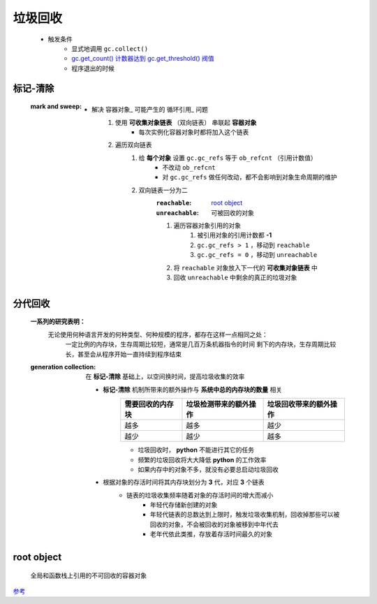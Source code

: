 垃圾回收
=======
    - 触发条件
        - 显式地调用 ``gc.collect()``
        - `gc.get_count() 计数器达到 gc.get_threshold() 阀值 <gc.rst>`_
        - 程序退出的时候


标记-清除
--------
    :mark and sweep:
        - 解决 容器对象_ 可能产生的 循环引用_ 问题
            1. 使用 **可收集对象链表** （双向链表） 串联起 **容器对象**
                - 每次实例化容器对象时都将加入这个链表
            #. 遍历双向链表
                1. 给 **每个对象** 设置 ``gc.gc_refs`` 等于 ``ob_refcnt`` （引用计数值）
                    - 不改动 ``ob_refcnt``
                    - 对 ``gc.gc_refs`` 做任何改动，都不会影响到对象生命周期的维护
                #. 双向链表一分为二
                    :``reachable``:   `root object`_
                    :``unreachable``: 可被回收的对象
                    #. 遍历容器对象引用的对象
                        1. 被引用对象的引用计数都 **-1**
                        #. ``gc.gc_refs > 1`` ，移动到 ``reachable``
                        #. ``gc.gc_refs = 0`` ，移动到 ``unreachable``
                    #. 将 ``reachable`` 对象放入下一代的 **可收集对象链表** 中
                    #. 回收 ``unreachable`` 中剩余的真正的垃圾对象


分代回收
-------
    **一系列的研究表明：**
            无论使用何种语言开发的何种类型、何种规模的程序，都存在这样一点相同之处：
                一定比例的内存块，生存周期比较短，通常是几百万条机器指令的时间
                剩下的内存块，生存周期比较长，甚至会从程序开始一直持续到程序结束
    :generation collection: 在 **标记-清除** 基础上，以空间换时间，提高垃圾收集的效率

        - **标记-清除** 机制所带来的额外操作与 **系统中总的内存块的数量** 相关
            =================  ==========================  =====================
            需要回收的内存块       垃圾检测带来的额外操作          垃圾回收带来的额外操作
            =================  ==========================  =====================
            越多                 越多                         越少
            越少                 越少                         越多
            =================  ==========================  =====================
            - 垃圾回收时， **python** 不能进行其它的任务
            - 频繁的垃圾回收将大大降低 **python** 的工作效率
            - 如果内存中的对象不多，就没有必要总启动垃圾回收
        - 根据对象的存活时间将其内存块划分为 **3** 代，对应 **3** 个链表
            - 链表的垃圾收集频率随着对象的存活时间的增大而减小
                - 年轻代存储新创建的对象
                - 年轻代链表的总数达到上限时，触发垃圾收集机制，回收掉那些可以被回收的对象，不会被回收的对象被移到中年代去
                - 老年代依此类推，存放着存活时间最久的对象


root object
------------
    全局和函数栈上引用的不可回收的容器对象


`参考 <http://www.wklken.me/posts/2015/09/29/python-source-gc.html>`_
